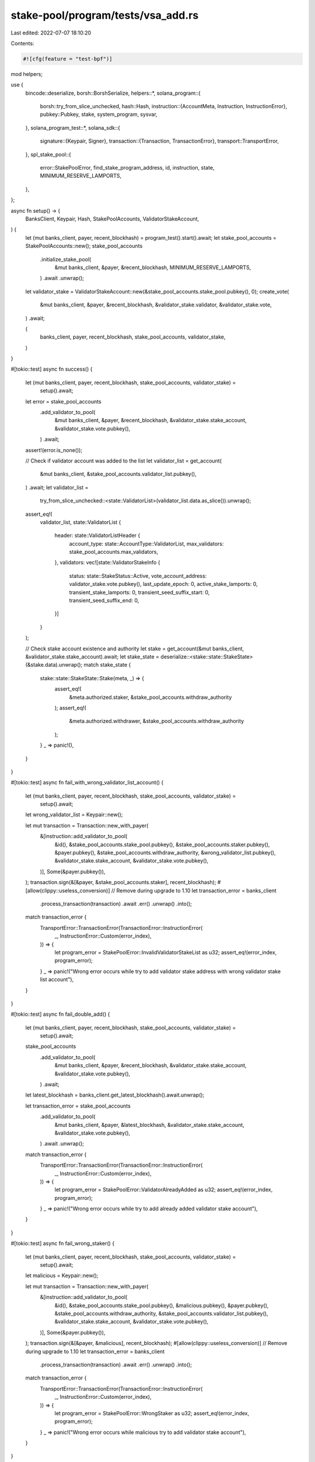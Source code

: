 stake-pool/program/tests/vsa_add.rs
===================================

Last edited: 2022-07-07 18:10:20

Contents:

.. code-block:: rs

    #![cfg(feature = "test-bpf")]

mod helpers;

use {
    bincode::deserialize,
    borsh::BorshSerialize,
    helpers::*,
    solana_program::{
        borsh::try_from_slice_unchecked,
        hash::Hash,
        instruction::{AccountMeta, Instruction, InstructionError},
        pubkey::Pubkey,
        stake, system_program, sysvar,
    },
    solana_program_test::*,
    solana_sdk::{
        signature::{Keypair, Signer},
        transaction::{Transaction, TransactionError},
        transport::TransportError,
    },
    spl_stake_pool::{
        error::StakePoolError, find_stake_program_address, id, instruction, state,
        MINIMUM_RESERVE_LAMPORTS,
    },
};

async fn setup() -> (
    BanksClient,
    Keypair,
    Hash,
    StakePoolAccounts,
    ValidatorStakeAccount,
) {
    let (mut banks_client, payer, recent_blockhash) = program_test().start().await;
    let stake_pool_accounts = StakePoolAccounts::new();
    stake_pool_accounts
        .initialize_stake_pool(
            &mut banks_client,
            &payer,
            &recent_blockhash,
            MINIMUM_RESERVE_LAMPORTS,
        )
        .await
        .unwrap();

    let validator_stake = ValidatorStakeAccount::new(&stake_pool_accounts.stake_pool.pubkey(), 0);
    create_vote(
        &mut banks_client,
        &payer,
        &recent_blockhash,
        &validator_stake.validator,
        &validator_stake.vote,
    )
    .await;

    (
        banks_client,
        payer,
        recent_blockhash,
        stake_pool_accounts,
        validator_stake,
    )
}

#[tokio::test]
async fn success() {
    let (mut banks_client, payer, recent_blockhash, stake_pool_accounts, validator_stake) =
        setup().await;

    let error = stake_pool_accounts
        .add_validator_to_pool(
            &mut banks_client,
            &payer,
            &recent_blockhash,
            &validator_stake.stake_account,
            &validator_stake.vote.pubkey(),
        )
        .await;
    assert!(error.is_none());

    // Check if validator account was added to the list
    let validator_list = get_account(
        &mut banks_client,
        &stake_pool_accounts.validator_list.pubkey(),
    )
    .await;
    let validator_list =
        try_from_slice_unchecked::<state::ValidatorList>(validator_list.data.as_slice()).unwrap();
    assert_eq!(
        validator_list,
        state::ValidatorList {
            header: state::ValidatorListHeader {
                account_type: state::AccountType::ValidatorList,
                max_validators: stake_pool_accounts.max_validators,
            },
            validators: vec![state::ValidatorStakeInfo {
                status: state::StakeStatus::Active,
                vote_account_address: validator_stake.vote.pubkey(),
                last_update_epoch: 0,
                active_stake_lamports: 0,
                transient_stake_lamports: 0,
                transient_seed_suffix_start: 0,
                transient_seed_suffix_end: 0,
            }]
        }
    );

    // Check stake account existence and authority
    let stake = get_account(&mut banks_client, &validator_stake.stake_account).await;
    let stake_state = deserialize::<stake::state::StakeState>(&stake.data).unwrap();
    match stake_state {
        stake::state::StakeState::Stake(meta, _) => {
            assert_eq!(
                &meta.authorized.staker,
                &stake_pool_accounts.withdraw_authority
            );
            assert_eq!(
                &meta.authorized.withdrawer,
                &stake_pool_accounts.withdraw_authority
            );
        }
        _ => panic!(),
    }
}

#[tokio::test]
async fn fail_with_wrong_validator_list_account() {
    let (mut banks_client, payer, recent_blockhash, stake_pool_accounts, validator_stake) =
        setup().await;

    let wrong_validator_list = Keypair::new();

    let mut transaction = Transaction::new_with_payer(
        &[instruction::add_validator_to_pool(
            &id(),
            &stake_pool_accounts.stake_pool.pubkey(),
            &stake_pool_accounts.staker.pubkey(),
            &payer.pubkey(),
            &stake_pool_accounts.withdraw_authority,
            &wrong_validator_list.pubkey(),
            &validator_stake.stake_account,
            &validator_stake.vote.pubkey(),
        )],
        Some(&payer.pubkey()),
    );
    transaction.sign(&[&payer, &stake_pool_accounts.staker], recent_blockhash);
    #[allow(clippy::useless_conversion)] // Remove during upgrade to 1.10
    let transaction_error = banks_client
        .process_transaction(transaction)
        .await
        .err()
        .unwrap()
        .into();

    match transaction_error {
        TransportError::TransactionError(TransactionError::InstructionError(
            _,
            InstructionError::Custom(error_index),
        )) => {
            let program_error = StakePoolError::InvalidValidatorStakeList as u32;
            assert_eq!(error_index, program_error);
        }
        _ => panic!("Wrong error occurs while try to add validator stake address with wrong validator stake list account"),
    }
}

#[tokio::test]
async fn fail_double_add() {
    let (mut banks_client, payer, recent_blockhash, stake_pool_accounts, validator_stake) =
        setup().await;

    stake_pool_accounts
        .add_validator_to_pool(
            &mut banks_client,
            &payer,
            &recent_blockhash,
            &validator_stake.stake_account,
            &validator_stake.vote.pubkey(),
        )
        .await;

    let latest_blockhash = banks_client.get_latest_blockhash().await.unwrap();

    let transaction_error = stake_pool_accounts
        .add_validator_to_pool(
            &mut banks_client,
            &payer,
            &latest_blockhash,
            &validator_stake.stake_account,
            &validator_stake.vote.pubkey(),
        )
        .await
        .unwrap();

    match transaction_error {
        TransportError::TransactionError(TransactionError::InstructionError(
            _,
            InstructionError::Custom(error_index),
        )) => {
            let program_error = StakePoolError::ValidatorAlreadyAdded as u32;
            assert_eq!(error_index, program_error);
        }
        _ => panic!("Wrong error occurs while try to add already added validator stake account"),
    }
}

#[tokio::test]
async fn fail_wrong_staker() {
    let (mut banks_client, payer, recent_blockhash, stake_pool_accounts, validator_stake) =
        setup().await;

    let malicious = Keypair::new();

    let mut transaction = Transaction::new_with_payer(
        &[instruction::add_validator_to_pool(
            &id(),
            &stake_pool_accounts.stake_pool.pubkey(),
            &malicious.pubkey(),
            &payer.pubkey(),
            &stake_pool_accounts.withdraw_authority,
            &stake_pool_accounts.validator_list.pubkey(),
            &validator_stake.stake_account,
            &validator_stake.vote.pubkey(),
        )],
        Some(&payer.pubkey()),
    );
    transaction.sign(&[&payer, &malicious], recent_blockhash);
    #[allow(clippy::useless_conversion)] // Remove during upgrade to 1.10
    let transaction_error = banks_client
        .process_transaction(transaction)
        .await
        .err()
        .unwrap()
        .into();

    match transaction_error {
        TransportError::TransactionError(TransactionError::InstructionError(
            _,
            InstructionError::Custom(error_index),
        )) => {
            let program_error = StakePoolError::WrongStaker as u32;
            assert_eq!(error_index, program_error);
        }
        _ => panic!("Wrong error occurs while malicious try to add validator stake account"),
    }
}

#[tokio::test]
async fn fail_without_signature() {
    let (mut banks_client, payer, recent_blockhash, stake_pool_accounts, validator_stake) =
        setup().await;

    let accounts = vec![
        AccountMeta::new(stake_pool_accounts.stake_pool.pubkey(), false),
        AccountMeta::new_readonly(stake_pool_accounts.staker.pubkey(), false),
        AccountMeta::new(payer.pubkey(), false),
        AccountMeta::new_readonly(stake_pool_accounts.withdraw_authority, false),
        AccountMeta::new(stake_pool_accounts.validator_list.pubkey(), false),
        AccountMeta::new(validator_stake.stake_account, false),
        AccountMeta::new(validator_stake.vote.pubkey(), false),
        AccountMeta::new_readonly(sysvar::rent::id(), false),
        AccountMeta::new_readonly(sysvar::clock::id(), false),
        AccountMeta::new_readonly(sysvar::stake_history::id(), false),
        AccountMeta::new_readonly(stake::config::id(), false),
        AccountMeta::new_readonly(system_program::id(), false),
        AccountMeta::new_readonly(stake::program::id(), false),
    ];
    let instruction = Instruction {
        program_id: id(),
        accounts,
        data: instruction::StakePoolInstruction::AddValidatorToPool
            .try_to_vec()
            .unwrap(),
    };

    let mut transaction = Transaction::new_with_payer(&[instruction], Some(&payer.pubkey()));
    transaction.sign(&[&payer], recent_blockhash);
    #[allow(clippy::useless_conversion)] // Remove during upgrade to 1.10
    let transaction_error = banks_client
        .process_transaction(transaction)
        .await
        .err()
        .unwrap()
        .into();

    match transaction_error {
        TransportError::TransactionError(TransactionError::InstructionError(
            _,
            InstructionError::Custom(error_index),
        )) => {
            let program_error = StakePoolError::SignatureMissing as u32;
            assert_eq!(error_index, program_error);
        }
        _ => panic!("Wrong error occurs while malicious try to add validator stake account without signing transaction"),
    }
}

#[tokio::test]
async fn fail_with_wrong_stake_program_id() {
    let (mut banks_client, payer, recent_blockhash, stake_pool_accounts, validator_stake) =
        setup().await;

    let wrong_stake_program = Pubkey::new_unique();
    let accounts = vec![
        AccountMeta::new(stake_pool_accounts.stake_pool.pubkey(), false),
        AccountMeta::new_readonly(stake_pool_accounts.staker.pubkey(), true),
        AccountMeta::new(payer.pubkey(), true),
        AccountMeta::new_readonly(stake_pool_accounts.withdraw_authority, false),
        AccountMeta::new(stake_pool_accounts.validator_list.pubkey(), false),
        AccountMeta::new(validator_stake.stake_account, false),
        AccountMeta::new(validator_stake.vote.pubkey(), false),
        AccountMeta::new_readonly(sysvar::rent::id(), false),
        AccountMeta::new_readonly(sysvar::clock::id(), false),
        AccountMeta::new_readonly(sysvar::stake_history::id(), false),
        AccountMeta::new_readonly(stake::config::id(), false),
        AccountMeta::new_readonly(system_program::id(), false),
        AccountMeta::new_readonly(wrong_stake_program, false),
    ];
    let instruction = Instruction {
        program_id: id(),
        accounts,
        data: instruction::StakePoolInstruction::AddValidatorToPool
            .try_to_vec()
            .unwrap(),
    };
    let mut transaction = Transaction::new_with_payer(&[instruction], Some(&payer.pubkey()));
    transaction.sign(&[&payer, &stake_pool_accounts.staker], recent_blockhash);
    #[allow(clippy::useless_conversion)] // Remove during upgrade to 1.10
    let transaction_error = banks_client
        .process_transaction(transaction)
        .await
        .err()
        .unwrap()
        .into();

    match transaction_error {
        TransportError::TransactionError(TransactionError::InstructionError(_, error)) => {
            assert_eq!(error, InstructionError::IncorrectProgramId);
        }
        _ => panic!(
            "Wrong error occurs while try to add validator stake account with wrong stake program ID"
        ),
    }
}

#[tokio::test]
async fn fail_with_wrong_system_program_id() {
    let (mut banks_client, payer, recent_blockhash, stake_pool_accounts, validator_stake) =
        setup().await;

    let wrong_system_program = Pubkey::new_unique();

    let accounts = vec![
        AccountMeta::new(stake_pool_accounts.stake_pool.pubkey(), false),
        AccountMeta::new_readonly(stake_pool_accounts.staker.pubkey(), true),
        AccountMeta::new(payer.pubkey(), true),
        AccountMeta::new_readonly(stake_pool_accounts.withdraw_authority, false),
        AccountMeta::new(stake_pool_accounts.validator_list.pubkey(), false),
        AccountMeta::new(validator_stake.stake_account, false),
        AccountMeta::new(validator_stake.vote.pubkey(), false),
        AccountMeta::new_readonly(sysvar::rent::id(), false),
        AccountMeta::new_readonly(sysvar::clock::id(), false),
        AccountMeta::new_readonly(sysvar::stake_history::id(), false),
        AccountMeta::new_readonly(stake::config::id(), false),
        AccountMeta::new_readonly(wrong_system_program, false),
        AccountMeta::new_readonly(stake::program::id(), false),
    ];
    let instruction = Instruction {
        program_id: id(),
        accounts,
        data: instruction::StakePoolInstruction::AddValidatorToPool
            .try_to_vec()
            .unwrap(),
    };
    let mut transaction = Transaction::new_with_payer(&[instruction], Some(&payer.pubkey()));
    transaction.sign(&[&payer, &stake_pool_accounts.staker], recent_blockhash);
    #[allow(clippy::useless_conversion)] // Remove during upgrade to 1.10
    let transaction_error = banks_client
        .process_transaction(transaction)
        .await
        .err()
        .unwrap()
        .into();

    match transaction_error {
        TransportError::TransactionError(TransactionError::InstructionError(_, error)) => {
            assert_eq!(error, InstructionError::IncorrectProgramId);
        }
        _ => panic!(
            "Wrong error occurs while try to add validator stake account with wrong stake program ID"
        ),
    }
}

#[tokio::test]
async fn fail_add_too_many_validator_stake_accounts() {
    let (mut banks_client, payer, recent_blockhash) = program_test().start().await;
    let mut stake_pool_accounts = StakePoolAccounts::new();
    stake_pool_accounts.max_validators = 1;
    stake_pool_accounts
        .initialize_stake_pool(
            &mut banks_client,
            &payer,
            &recent_blockhash,
            MINIMUM_RESERVE_LAMPORTS,
        )
        .await
        .unwrap();

    let validator_stake = ValidatorStakeAccount::new(&stake_pool_accounts.stake_pool.pubkey(), 0);
    create_vote(
        &mut banks_client,
        &payer,
        &recent_blockhash,
        &validator_stake.validator,
        &validator_stake.vote,
    )
    .await;

    let error = stake_pool_accounts
        .add_validator_to_pool(
            &mut banks_client,
            &payer,
            &recent_blockhash,
            &validator_stake.stake_account,
            &validator_stake.vote.pubkey(),
        )
        .await;
    assert!(error.is_none());

    let validator_stake = ValidatorStakeAccount::new(&stake_pool_accounts.stake_pool.pubkey(), 0);
    create_vote(
        &mut banks_client,
        &payer,
        &recent_blockhash,
        &validator_stake.validator,
        &validator_stake.vote,
    )
    .await;
    let error = stake_pool_accounts
        .add_validator_to_pool(
            &mut banks_client,
            &payer,
            &recent_blockhash,
            &validator_stake.stake_account,
            &validator_stake.vote.pubkey(),
        )
        .await
        .unwrap()
        .unwrap();
    assert_eq!(
        error,
        TransactionError::InstructionError(0, InstructionError::AccountDataTooSmall),
    );
}

#[tokio::test]
async fn fail_with_unupdated_stake_pool() {} // TODO

#[tokio::test]
async fn fail_with_uninitialized_validator_list_account() {} // TODO

#[tokio::test]
async fn fail_on_non_vote_account() {
    let (mut banks_client, payer, recent_blockhash, stake_pool_accounts, _) = setup().await;

    let validator = Pubkey::new_unique();
    let (stake_account, _) =
        find_stake_program_address(&id(), &validator, &stake_pool_accounts.stake_pool.pubkey());

    let error = stake_pool_accounts
        .add_validator_to_pool(
            &mut banks_client,
            &payer,
            &recent_blockhash,
            &stake_account,
            &validator,
        )
        .await
        .unwrap()
        .unwrap();

    assert_eq!(
        error,
        TransactionError::InstructionError(0, InstructionError::IncorrectProgramId,)
    );
}

#[tokio::test]
async fn fail_on_incorrectly_derived_stake_account() {
    let (mut banks_client, payer, recent_blockhash, stake_pool_accounts, validator_stake) =
        setup().await;

    let bad_stake_account = Pubkey::new_unique();
    let error = stake_pool_accounts
        .add_validator_to_pool(
            &mut banks_client,
            &payer,
            &recent_blockhash,
            &bad_stake_account,
            &validator_stake.vote.pubkey(),
        )
        .await
        .unwrap()
        .unwrap();

    assert_eq!(
        error,
        TransactionError::InstructionError(
            0,
            InstructionError::Custom(StakePoolError::InvalidStakeAccountAddress as u32),
        )
    );
}

#[tokio::test]
async fn success_with_lamports_in_account() {
    let (mut banks_client, payer, recent_blockhash, stake_pool_accounts, validator_stake) =
        setup().await;

    transfer(
        &mut banks_client,
        &payer,
        &recent_blockhash,
        &validator_stake.stake_account,
        1_000_000,
    )
    .await;

    let error = stake_pool_accounts
        .add_validator_to_pool(
            &mut banks_client,
            &payer,
            &recent_blockhash,
            &validator_stake.stake_account,
            &validator_stake.vote.pubkey(),
        )
        .await;
    assert!(error.is_none());

    // Check stake account existence and authority
    let stake = get_account(&mut banks_client, &validator_stake.stake_account).await;
    let stake_state = deserialize::<stake::state::StakeState>(&stake.data).unwrap();
    match stake_state {
        stake::state::StakeState::Stake(meta, _) => {
            assert_eq!(
                &meta.authorized.staker,
                &stake_pool_accounts.withdraw_authority
            );
            assert_eq!(
                &meta.authorized.withdrawer,
                &stake_pool_accounts.withdraw_authority
            );
        }
        _ => panic!(),
    }
}


